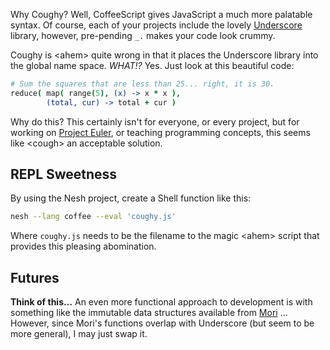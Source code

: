 
Why Coughy? Well, CoffeeScript gives JavaScript a much more palatable
syntax. Of course, each of your projects include the lovely [[http://underscorejs.org/][Underscore]]
library, however, pre-pending =_.= makes your code look crummy.

Coughy is <ahem> quite wrong in that it places the Underscore library
into the global name space. /WHAT!?/ Yes. Just look at this beautiful
code:

#+BEGIN_SRC coffee
  # Sum the squares that are less than 25... right, it is 30.
  reduce( map( range(5), (x) -> x * x ),
          (total, cur) -> total + cur )
#+END_SRC

Why do this? This certainly isn't for everyone, or every project, but
for working on [[http://projecteuler.net/][Project Euler]], or teaching programming concepts, this
seems like <cough> an acceptable solution.

** REPL Sweetness

By using the Nesh project, create a Shell function like this:

#+BEGIN_SRC sh
nesh --lang coffee --eval 'coughy.js'
#+END_SRC

Where =coughy.js= needs to be the filename to the magic <ahem> script
that provides this pleasing abomination.

** Futures

*Think of this...* An even more functional approach to development is
with something like the immutable data structures available from [[http://swannodette.github.io/mori/][Mori]]
... However, since Mori's functions overlap with Underscore (but seem
to be more general), I may just swap it.
